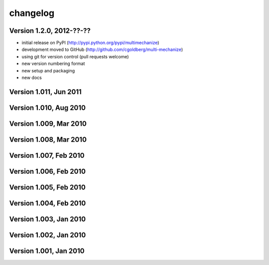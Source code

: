 changelog
=========

Version 1.2.0, 2012-??-??
*************************

* initial release on PyPI (http://pypi.python.org/pypi/multimechanize)
* development moved to GitHub (http://github.com/cgoldberg/multi-mechanize)
* using git for version control (pull requests welcome) 
* new version numbering format
* new setup and packaging
* new docs


Version 1.011, Jun 2011
***********************

Version 1.010, Aug 2010
***********************

Version 1.009, Mar 2010
***********************

Version 1.008, Mar 2010
***********************

Version 1.007, Feb 2010
***********************

Version 1.006, Feb 2010
***********************

Version 1.005, Feb 2010
***********************

Version 1.004, Feb 2010
***********************

Version 1.003, Jan 2010
***********************

Version 1.002, Jan 2010
***********************

Version 1.001, Jan 2010
***********************
